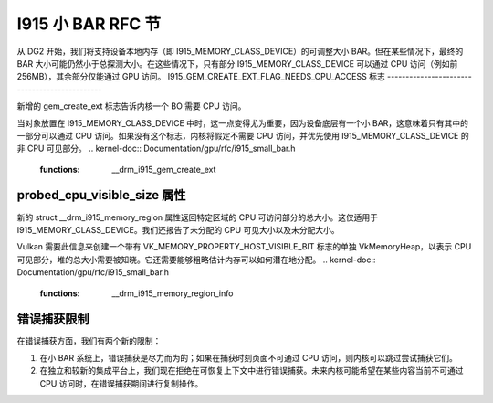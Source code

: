 I915 小 BAR RFC 节
==========================

从 DG2 开始，我们将支持设备本地内存（即 I915_MEMORY_CLASS_DEVICE）的可调整大小 BAR。但在某些情况下，最终的 BAR 大小可能仍然小于总探测大小。在这些情况下，只有部分 I915_MEMORY_CLASS_DEVICE 可以通过 CPU 访问（例如前 256MB），其余部分仅能通过 GPU 访问。
I915_GEM_CREATE_EXT_FLAG_NEEDS_CPU_ACCESS 标志
----------------------------------------------

新增的 gem_create_ext 标志告诉内核一个 BO 需要 CPU 访问。

当对象放置在 I915_MEMORY_CLASS_DEVICE 中时，这一点变得尤为重要，因为设备底层有一个小 BAR，这意味着只有其中的一部分可以通过 CPU 访问。如果没有这个标志，内核将假定不需要 CPU 访问，并优先使用 I915_MEMORY_CLASS_DEVICE 的非 CPU 可见部分。
.. kernel-doc:: Documentation/gpu/rfc/i915_small_bar.h
   :functions: __drm_i915_gem_create_ext

probed_cpu_visible_size 属性
-----------------------------

新的 struct __drm_i915_memory_region 属性返回特定区域的 CPU 可访问部分的总大小。这仅适用于 I915_MEMORY_CLASS_DEVICE。我们还报告了未分配的 CPU 可见大小以及未分配大小。

Vulkan 需要此信息来创建一个带有 VK_MEMORY_PROPERTY_HOST_VISIBLE_BIT 标志的单独 VkMemoryHeap，以表示 CPU 可见部分，堆的总大小需要被知晓。它还需要能够粗略估计内存可以如何潜在地分配。
.. kernel-doc:: Documentation/gpu/rfc/i915_small_bar.h
   :functions: __drm_i915_memory_region_info

错误捕获限制
--------------------------

在错误捕获方面，我们有两个新的限制：

1. 在小 BAR 系统上，错误捕获是尽力而为的；如果在捕获时刻页面不可通过 CPU 访问，则内核可以跳过尝试捕获它们。

2. 在独立和较新的集成平台上，我们现在拒绝在可恢复上下文中进行错误捕获。未来内核可能希望在某些内容当前不可通过 CPU 访问时，在错误捕获期间进行复制操作。
